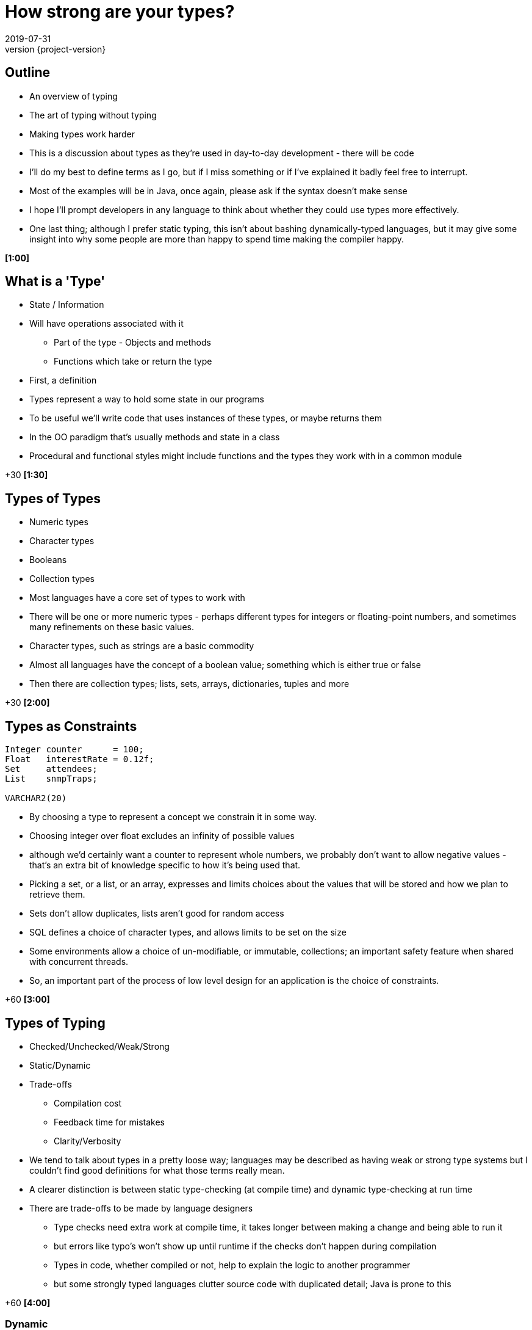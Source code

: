 = How strong are your types?
2019-07-31
:revnumber: {project-version}
ifndef::imagesdir[:imagesdir: images]
ifndef::sourcedir[:sourcedir: src]
:source-highlighter: highlightjs
:icons: font
:revealjs_theme: sky
:revealjs_slideNumber: h.v


== Outline
* An overview of typing
* The art of typing without typing
* Making types work harder

[.notes]
--
* This is a discussion about types as they're used in day-to-day development - there will be code
* I'll do my best to define terms as I go, but if I miss something or if I've explained it badly feel free
to interrupt.
* Most of the examples will be in Java, once again, please ask if the syntax doesn't make sense
* I hope I'll prompt developers in any language to think about whether they could use types more effectively.
* One last thing; although I prefer static typing, this isn't about bashing dynamically-typed languages,
but it may give some insight into why some people are more than happy to spend time making the compiler happy.

*[1:00]*
--

== What is a 'Type'
* State / Information
* Will have operations associated with it
** Part of the type - Objects and methods
** Functions which take or return the type

[.notes]
--
* First, a definition
* Types represent a way to hold some state in our programs
* To be useful we'll write code that uses instances of these types, or maybe returns them
* In the OO paradigm that's usually methods and state in a class
* Procedural and functional styles might include functions and the types they work with in a common module

+30 *[1:30]*
--

== Types of Types
* Numeric types
* Character types
* Booleans
* Collection types

[.notes]
--
* Most languages have a core set of types to work with
* There will be one or more numeric types - perhaps different types for integers or floating-point numbers, and
sometimes many refinements on these basic values.
* Character types, such as strings are a basic commodity
* Almost all languages have the concept of a boolean value; something which is either true or false
* Then there are collection types; lists, sets, arrays, dictionaries, tuples and more

+30 *[2:00]*
--

== Types as Constraints

[source,kotlin]
----
Integer counter      = 100;
Float   interestRate = 0.12f;
Set     attendees;
List    snmpTraps;

VARCHAR2(20)
----

[.notes]
--
* By choosing a type to represent a concept we constrain it in some way.
* Choosing integer over float excludes an infinity of possible values
* although we'd certainly want a counter to represent whole numbers, we probably don't want to allow
negative values - that's an extra bit of knowledge specific to how it's being used that.
* Picking a set, or a list, or an array, expresses and limits choices about the values that will
be stored and how we plan to retrieve them.
* Sets don't allow duplicates, lists aren't good for random access
* SQL defines a choice of character types, and allows limits to be set on the size
* Some environments allow a choice of un-modifiable, or immutable, collections; an important safety feature
when shared with concurrent threads.
* So, an important part of the process of low level design for an application is the choice of constraints.

+60 *[3:00]*
--

== Types of Typing
* Checked/Unchecked/Weak/Strong
* Static/Dynamic
* Trade-offs
** Compilation cost
** Feedback time for mistakes
** Clarity/Verbosity

[.notes]
--
* We tend to talk about types in a pretty loose way; languages may be described as having weak or
strong type systems but I couldn't find good definitions for what those terms really mean.
* A clearer distinction is between static type-checking (at compile time) and dynamic type-checking at run time
* There are trade-offs to be made by language designers
** Type checks need extra work at compile time, it takes longer between making a change and being able to run it
** but errors like typo's won't show up until runtime if the checks don't happen during compilation
** Types in code, whether compiled or not, help to explain the logic to another programmer
** but some strongly typed languages clutter source code with duplicated detail; Java is prone to this

+60 *[4:00]*
--

=== Dynamic
[source,ruby]
----
def greet(name)
  return "Hello " + name
end

hello("Tony") # Hello Tony
hello(3)      # TypeError (runtime)
----
* Ruby determines the type of a reference at runtime
** The 'shape' of the object is _assumed_
* Test coverage is important to check assumptions

[.notes]
--
* This is an example in Ruby, a language with runtime type-checking
* The `greet` function uses the `+` *method* on the "Hello " string, which
expects another string on the right-hand side.
* Nowhere does the code explicitly state what type `name` has, or what type is returned
* We can call `greet` and pass any object we want, but unless it is a string we'll get
an error when we run it
** `(no implicit conversion of Integer into String)`
* When writing production software some extra test effort is needed to make sure everything
lines up
** It's not unusual for Ruby projects to require 100% coverage of all code with automated tests

+60 *[5:00]*
--

=== Static
[source,java]
----
String greet(String name) {
    return "Hello " + name;
}

hello("Tony");

hello(3); // Compilation fails
----
* Java *must* know the type of a reference at compile time
** The 'shape' of the object is _known_
* Test coverage focuses on behaviours

[.notes]
--
* Here's the equivalent Java code, notice that both the `name` parameter and the return value have an explicit type
* It's impossible to build code where `greet` is called with anything *except* a `String`
* So that's it; Java is type-safe, it's impossible to get a runtime error for an invalid type.

+30 *[5:30]*
--

=== Except ...



=== `Object`

[source,java]
----
String greet(Object name) {
    return "Hello " + name;
}

hello("Tony");

hello(3);
----

* Successful, but not checked until runtime

[.notes]
--
* Java has the special `Object` class that every class inherits from
* As it happens, the code above both compiles *and* runs successfully because in Java the '+' the right hand side
has `toString()` called on it - changing the type to `String`

+45 *[6:15]*
--

=== What about ...?

[source,java]
----
String greet(Object name, Object repeat) {
    return "Hello ".repeat((int)repeat) + name;
}

greet("Tony", 3);
greet(3, "Tony"); // runtime exception
----
* Compiles
* Runtime exception
* But who'd do that?

[.notes]
--
* Here's a contrived example where the Java code compiles, but fails at runtime
* The `greet` method takes two parameters now, one for the name of the person to greet, and one
for the number of times to repeat the greeting.
* There's a lot of ceremony where the `repeat` object is *cast* to type `int`, because that's
the type that the `repeat` method needs
* The first call succeeds, the second causes an exception at runtime
* This is one example of dynamic typing in Java, there are others, but I won't go into them now.
* The question is; would anyone choose to do that?

+45 *[7:00]*
--

=== The Type that wasn't there

[source,java]
----
String greetMany(Map<String, Integer> people) {
    var greetings = new StringBuilder();
    people.forEach( (name, repeat) -> {
        greetings.append("Hello ".repeat(repeat) + name);
    });
    return greetings.toString();
}

Map people = Map.of(
    "Tony", 3,
    3,      "Tony"
);

greetMany(people); // runtime exception
----
* Compiles
* Runtime exception
* But who'd do that?

[.notes]
--
* Here, the code is extended to be able to greet many people a number of times.
* The `people` parameter is defined to be a Map, or dictionary, of names (Strings) to number of greetings (an Integer)
* Notice the `var` keyword - that became valid syntax in Java 10 and is an example of _Type Inference_, where the
type of `greetings` is inferred from the expression on the right hand side.
* And then we call it
* The `Map.of(...)` syntax was introduced in Java 9 as a way of creating and initialising a `Map`
* Now, this is what I think of in my head as an example of _"the art of typing without typing"_
* The code has types defined, but they're only enforced in limited ways
* The method `greet` has a well defined contract, and it looks like there should be a compilation failure
* But, because of the history of the Java language, *Generics* (that's the information in the angle brackets)
aren't enforced when dealing with so-called *raw* collections.
* This sort of mistake is much easier to make, but is easily detected by static analysis tools.

+80 *[8:20]*
--

=== Stringly-typed code

[source,java]
----
String greet(String name, String place) {
    return "Hello " + name + " from " + place;
}

greet("Alice", "London");
greet("Leeds", "Bob");

----
* Runtime confusion

[.notes]
--
* This one example of where relying on the types native to your programming language may not be enough.
* The intent of the method is straightforward; it takes a name and a place and returns an appropriate greeting
* it compiles and runs *and there's no exception*
* This is a more subtle failure which may not be detected by automated tests.
* Although this is a simple example I'm sure we all have examples in our code bases where there are
lists of `String` and numeric types passed into methods which use some of them to call other methods, perhaps
in a different order.
* This passing around of data is a common place for subtle bugs to accumulate, and makes reasoning about such code
harder than it needs to be.

+45 *[9:00]*
--

== Tiny Types

=== Is this better?
[source,java]
----
String greet(Name person, City city) {
    return "Hello " + person.givenName + " from " + city;
}

Name theresa = new Name("May", "Theresa");
City london = City.of("London");
greet(theresa, london);
//greet(london, theresa); // compile fails

----

[.notes]
--
* So, what's an alternative?
* This is the same method, but we've moved away from the _"Stringly Typed"_ definition
* There are specific types to express the `Name` and `City` concepts
* It's a compilation failure to put these values the wrong way around when calling `greet`
* The typed-values, once defined, can be used safely in other calls

+30 *[9:30]*
--

=== Why 'micro' types
[source,java]
----
class Name {
    final String familyName, givenName;

    Name(String familyName, String givenName) {
        this.familyName = familyName;
        this.givenName = givenName;
    }
}
----

[.notes]
--
* Types don't need to be complex, this class has just enough to express a concept.
* The code here creates an immutable wrapper around the pair of `String` values and
expresses a concept of a person's name.
* If the concept evolves, to add a middle name for example, then it can be added in
one place without breaking existing code.

+30 *[10:00]*
--

=== We can go further
[source,java]
----
// A parent class to hold common behaviour
abstract class Type<T> {
    final T value;
    protected Type(final T value) { this.value = value; }
    @Override String toString() { return value.toString(); }
}

// Define some subclasses
class GivenName extends Type<String> {
    GivenName(String value) { super(value); }
}

class Height extends Type<Integer> {
    Height(Integer value) { super(value); }
}

// Use them
var tony = new GivenName("Tony");
var tonyHeight = new Height(180);

displayHeight(tony, tonyHeight);

----

[.notes]
--
* To just wrap single values it's easy to define a simple parent class to reduce
boilerplate code, and that can be extended to include `equals` and `hashCode` and
more.
* The definition of the specific types can be very small, and they can be combined
to build complex composites of multiple types.

+30 *[10:30]*
--

=== Why they're useful
[source,java]
----
LatLon position = london.location();

Person buildPerson(GivenName givenName, FamilyName familyName) {...}
Person buildPerson(Name name) {...}
Person buildPerson(Name name, Age age, Height height) {...}
//Person buildPerson(Name name, Integer age/height???) {...}
Person buildPerson(Name name, Age age) {...}
Person buildPerson(Name name, Height height) {...}

----
* Good OO
* Refactoring
* Overloaded methods
* Compile-time safety
* IDE auto-completion

[.notes]
--
* In OO style, once there is a class that represents *Name* or *Location* it will
naturally attract associated methods - such as the coordinates of a geographical
location.
* Refactoring becomes easier - there's one place to change, how identifiers are stored, for example
* Overloaded methods become both safer and more expressive - if age and height were both plain integers
it wouldn't be possible to define separate methods like the last two
* In a statically typed language they add extra safety to check for easy mistakes during compilation
* An IDE such as IntelliJ will automatically pick the correct values from local scope to pass
into a function call.
* There's a lot more to say about micro types, including the trade-offs that they require, but I
want to just cover a few more ways where types can help.

+60
--

== Enumerations
[source,java]
----
enum RAG {Red, Amber, Green}
----
* A fixed set of options
* Can also implement an `interface`

[.notes]
--
* If a type represents a fixed set of values, an enumeration can be an easy choice
* In Java, enums can implement interfaces and have methods - they can have behaviour.
* I like to use enumerations to implement a state-machine, where an enumeration represents
each distinct possible state and captures which state comes next in response to a signal

+30
--

== Nullable?
* A `String` which can hold a null reference
* A `String` which can only have a value
** Are they the same type?

[source,java]
----
// Kotlin
val nullable: String? = null   // OK
val notNullable: String = null // compilation error
----

[.notes]
--
* `null` or `nil` has fallen out of favour, the inventor of the null reference , Tony Hoare, refers
to it as his _"billion-dollar mistake"_
* Kotlin, which prioritises interoperability with Java, has a style which strongly discourages `null`,
but has mechanisms in the language to express and constrain valid values.
* Any type which ends with a question mark is allowed to hold a null reference, but the standard types
disallow null and the compiler will insist that any assignment from a nullable value to a non-nullable type
- the result of a Java API call for example - is checked before it is allowed.
* The nullability of a value is a design choice, and is enforced by the compiler

+45
--

== Types-in-a-box
* These types express uncertainty
* Can defer resolving the uncertainty
* Something like schrödinger's cat

[.notes]
--
* There are another category of types that are becoming more common as functional-style
programming gains popularity
* These types can be seen as expressing uncertainty about a value; it may be present or not, it might be
one thing or another, or an error may have been thrown while processing.
* The key thing is that this uncertainty is captured in the type system - a program that receives such a type
*must* resolve the uncertainty in order to continue.

+30
--

=== Optional
* A result that may not be there

[source,java]
----
Optional<TimeSlot> nextFreeMeetingSlot(Criteria criteria) {...}

Meeting meeting = nextFreeMeetingSlot(criteria)
                    .orElse(TimeSlot.EMPTY);
----

[.notes]
--
* The `nextFreeSlot` method returns an `Optional` type which wraps a result, in this case there
may or may not be a free time slot that meets the criteria.
* An alternative way to handle this might be to return `null`, but unless the programmer calling
`nextFreeSlot` is familiar with the implementation this is a `NullPointerException` waiting to happen.
* Or the `nextFreeSlot` might throw an exception itself, but handling exceptions breaks up the program
flow and makes code harder to understand
* With `Optional` a developer is forced to make a choice about how to handle the happy and sad paths

+45
--

=== Promise/Future
[source,java]
----
var someTimeLater = CompletableFuture.supplyAsync(() -> {
    Thread.sleep(new Random().nextLong());
    return Clock.systemUTC().instant();
});

// do other work

someTimeLater.get();
----

* A result that _may_ be available later
* ... or not be ready yet
* ... or may have failed

[.notes]
--
* There are different implementations of `Future`, and your language may call them `Promise` s, but they
all express the idea of a value that may not be available _yet_
* They provide an API to handle errors and timeouts, and usually express a way to use a default value

+30
--

=== Either/Maybe
* May be successful
* ... or maybe not

[source,java]
----
Either<Error, Thing> buildTheThing() {...}


var maybeAThing = buildTheThing();

if (maybeAThing.isRight()) {
    return maybeAThing.get();
} else {
    maybeAThing.getLeft().explainError();
}
----

[.notes]
--
* The `buildTheThing` method returns an instance of the `Either` type
* As with the `Optional` type, there are two possible results, but instead of something or nothing
the type wraps one of two concrete outcomes - *left* or *right*
* A common use is returning errors - perhaps the result of validating some input.  By convention the
successful value is _right_, and the alternative is _left_.
* There are other types like this, such as `Try`, and there are ways to work with them to build expressive
pipelines of functions, but that's another story.

+30
--

== More complex types

[source,haskell]
----
data BillingInfo = CreditCard CardNumber CardHolder Address
                 | CashOnDelivery
                 | Invoice CustomerID
----

* Algebraic Data Type
* Expresses one of a range of choices

[.notes]
--
* This Haskell code expresses the concept that billing
information can be
** A credit card, defined by some properties
** cash on delivery
** an invoice, for a specific customer-ID
* Features in other languages can express similar concepts, although not quite as elegantly - a class hierarchy
for example.

+45
--

== `State.CLOSING_THOUGHTS`
* Languages enable and constrain
* Expressing intent is an investment
* Code is there to be *read*

[.notes]
--
* While I've talked a lot about static types and OO languages it's worth reinforcing that the concepts are
just as valid in dynamically-checked languages, and for procedural and functional styles.
* *But* if you do use a statically typed language, thinking about types and using some of these techniques can
help to make the code you write safer, and easier to work with and understand.
* That expressiveness is a big part of what I enjoy about developing in statically typed languages; as developers
we spend *so* much more time reading code than writing it, using types that express the intent and behaviour leaves
me more time to think and less need to guess and assume.
* The languages and tools we use both enable and constrain, by embracing the constraints of the type system
we can make it more valuable to us in our day to day work, and to the systems we build.

+45
--

== `State.DONE`

* Links
** This presentation
*** https://github.com/tonybaines/types-presentation
** A micro-type implementation in Java
*** https://github.com/tonybaines/java-micro-types

[.notes]
--
* Questions?
--